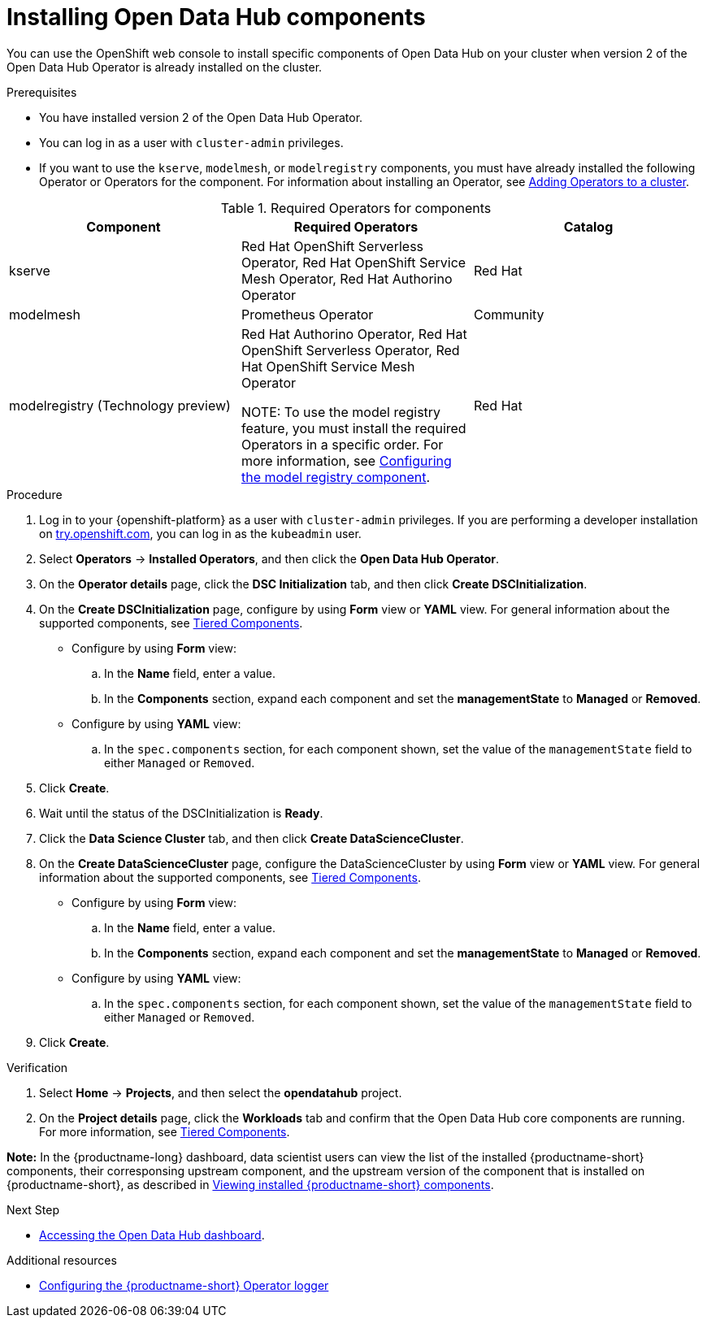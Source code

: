 :_module-type: PROCEDURE

[id='installing-odh-components_{context}']
= Installing Open Data Hub components

[role='_abstract']
You can use the OpenShift web console to install specific components of Open Data Hub on your cluster when version 2 of the Open Data Hub Operator is already installed on the cluster.

.Prerequisites
* You have installed version 2 of the Open Data Hub Operator.
* You can log in as a user with `cluster-admin` privileges.
ifdef::upstream[]
* If you want to use the `trustyai` component, you must enable user workload monitoring as described in link:{odhdocshome}/monitoring-data-science-models/#configuring-monitoring-for-the-multi-model-serving-platform_monitor[Configuring monitoring for the multi-model serving platform].
endif::[]
* If you want to use the `kserve`, `modelmesh`, or `modelregistry` components, you must have already installed the following Operator or Operators for the component. For information about installing an Operator, see link:https://docs.redhat.com/en/documentation/openshift_container_platform/{ocp-latest-version}/html/operators/administrator-tasks#olm-adding-operators-to-a-cluster[Adding Operators to a cluster].

.Required Operators for components
[cols="3]
|===
| Component | Required Operators | Catalog

| kserve
| Red Hat OpenShift Serverless Operator, Red Hat OpenShift Service Mesh Operator, Red Hat Authorino Operator
| Red Hat

| modelmesh
| Prometheus Operator
| Community

ifdef::upstream[]
| modelregistry
| Red Hat Authorino Operator, Red Hat OpenShift Serverless Operator, Red Hat OpenShift Service Mesh Operator +

NOTE: To use the model registry feature, you must install the required Operators in a specific order. For more information, see link:{odhdocshome}/working-with-model-registries/#configuring-the-model-registry-component[Configuring the model registry component].

endif::[] 
ifndef::upstream[]
| modelregistry (Technology preview)
| Red Hat Authorino Operator, Red Hat OpenShift Serverless Operator, Red Hat OpenShift Service Mesh Operator +

NOTE: To use the model registry feature, you must install the required Operators in a specific order. For more information, see link:{rhoaidocshome}{default-format-url}/configuring_the_model_registry_component/configuring-the-model-registry-component_model-registry-config[Configuring the model registry component].

endif::[]
| Red Hat
|===


.Procedure
. Log in to your {openshift-platform} as a user with `cluster-admin` privileges. If you are performing a developer installation on link:http://try.openshift.com[try.openshift.com], you can log in as the `kubeadmin` user.
. Select *Operators* -> *Installed Operators*, and then click the *Open Data Hub Operator*.
. On the *Operator details* page, click the *DSC Initialization* tab, and then click *Create DSCInitialization*.
. On the *Create DSCInitialization* page, configure by using *Form* view or *YAML* view. For general information about the supported components, see link:https://opendatahub.io/docs/tiered-components[Tiered Components].
* Configure by using *Form* view:
.. In the *Name* field, enter a value.
.. In the *Components* section, expand each component and set the *managementState* to *Managed* or *Removed*.
* Configure by using *YAML* view:
.. In the `spec.components` section, for each component shown, set the value of the `managementState` field to either `Managed` or `Removed`.
. Click *Create*.
. Wait until the status of the DSCInitialization is *Ready*.
. Click the *Data Science Cluster* tab, and then click *Create DataScienceCluster*.
. On the *Create DataScienceCluster* page, configure the DataScienceCluster by using *Form* view or *YAML* view. For general information about the supported components, see link:https://opendatahub.io/docs/tiered-components[Tiered Components].
* Configure by using *Form* view:
.. In the *Name* field, enter a value.
.. In the *Components* section, expand each component and set the *managementState* to *Managed* or *Removed*.
* Configure by using *YAML* view:
.. In the `spec.components` section, for each component shown, set the value of the `managementState` field to either `Managed` or `Removed`.
. Click *Create*.


.Verification
. Select *Home* -> *Projects*, and then select the *opendatahub* project.
. On the *Project details* page, click the *Workloads* tab and confirm that the Open Data Hub core components are running. For more information, see link:https://opendatahub.io/docs/tiered-components[Tiered Components].

*Note:* In the {productname-long} dashboard, data scientist users can view the list of the installed {productname-short} components, their corresponsing upstream component, and the upstream version of the component that is installed on {productname-short}, as described in link:{odhdocshome}/installing-open-data-hub/#viewing-installed-components_installv2[Viewing installed {productname-short} components].

.Next Step
* link:{odhdocshome}/installing-open-data-hub/#accessing-the-odh-dashboard_installv2[Accessing the Open Data Hub dashboard].

[role="_additional-resources"]
.Additional resources
* link:{odhdocshome}/installing-open-data-hub/#configuring-the-operator-logger_operator-log[Configuring the {productname-short} Operator logger]
